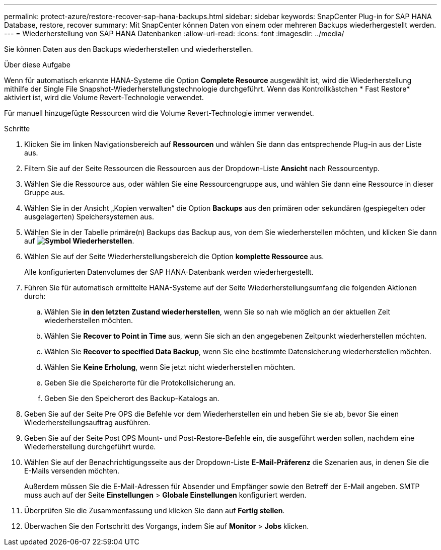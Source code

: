 ---
permalink: protect-azure/restore-recover-sap-hana-backups.html 
sidebar: sidebar 
keywords: SnapCenter Plug-in for SAP HANA Database, restore, recover 
summary: Mit SnapCenter können Daten von einem oder mehreren Backups wiederhergestellt werden. 
---
= Wiederherstellung von SAP HANA Datenbanken
:allow-uri-read: 
:icons: font
:imagesdir: ../media/


[role="lead"]
Sie können Daten aus den Backups wiederherstellen und wiederherstellen.

.Über diese Aufgabe
Wenn für automatisch erkannte HANA-Systeme die Option *Complete Resource* ausgewählt ist, wird die Wiederherstellung mithilfe der Single File Snapshot-Wiederherstellungstechnologie durchgeführt. Wenn das Kontrollkästchen * Fast Restore* aktiviert ist, wird die Volume Revert-Technologie verwendet.

Für manuell hinzugefügte Ressourcen wird die Volume Revert-Technologie immer verwendet.

.Schritte
. Klicken Sie im linken Navigationsbereich auf *Ressourcen* und wählen Sie dann das entsprechende Plug-in aus der Liste aus.
. Filtern Sie auf der Seite Ressourcen die Ressourcen aus der Dropdown-Liste *Ansicht* nach Ressourcentyp.
. Wählen Sie die Ressource aus, oder wählen Sie eine Ressourcengruppe aus, und wählen Sie dann eine Ressource in dieser Gruppe aus.
. Wählen Sie in der Ansicht „Kopien verwalten“ die Option *Backups* aus den primären oder sekundären (gespiegelten oder ausgelagerten) Speichersystemen aus.
. Wählen Sie in der Tabelle primäre(n) Backups das Backup aus, von dem Sie wiederherstellen möchten, und klicken Sie dann auf *image:../media/restore_icon.gif["Symbol Wiederherstellen"]*.
. Wählen Sie auf der Seite Wiederherstellungsbereich die Option *komplette Ressource* aus.
+
Alle konfigurierten Datenvolumes der SAP HANA-Datenbank werden wiederhergestellt.

. Führen Sie für automatisch ermittelte HANA-Systeme auf der Seite Wiederherstellungsumfang die folgenden Aktionen durch:
+
.. Wählen Sie *in den letzten Zustand wiederherstellen*, wenn Sie so nah wie möglich an der aktuellen Zeit wiederherstellen möchten.
.. Wählen Sie *Recover to Point in Time* aus, wenn Sie sich an den angegebenen Zeitpunkt wiederherstellen möchten.
.. Wählen Sie *Recover to specified Data Backup*, wenn Sie eine bestimmte Datensicherung wiederherstellen möchten.
.. Wählen Sie *Keine Erholung*, wenn Sie jetzt nicht wiederherstellen möchten.
.. Geben Sie die Speicherorte für die Protokollsicherung an.
.. Geben Sie den Speicherort des Backup-Katalogs an.


. Geben Sie auf der Seite Pre OPS die Befehle vor dem Wiederherstellen ein und heben Sie sie ab, bevor Sie einen Wiederherstellungsauftrag ausführen.
. Geben Sie auf der Seite Post OPS Mount- und Post-Restore-Befehle ein, die ausgeführt werden sollen, nachdem eine Wiederherstellung durchgeführt wurde.
. Wählen Sie auf der Benachrichtigungsseite aus der Dropdown-Liste *E-Mail-Präferenz* die Szenarien aus, in denen Sie die E-Mails versenden möchten.
+
Außerdem müssen Sie die E-Mail-Adressen für Absender und Empfänger sowie den Betreff der E-Mail angeben. SMTP muss auch auf der Seite *Einstellungen* > *Globale Einstellungen* konfiguriert werden.

. Überprüfen Sie die Zusammenfassung und klicken Sie dann auf *Fertig stellen*.
. Überwachen Sie den Fortschritt des Vorgangs, indem Sie auf *Monitor* > *Jobs* klicken.

